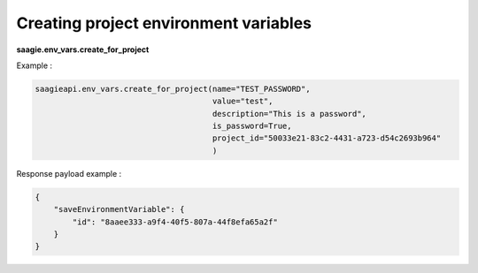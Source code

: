Creating project environment variables
--------------------------------------

**saagie.env_vars.create_for_project**

Example :

.. code:: python

   saagieapi.env_vars.create_for_project(name="TEST_PASSWORD",
                                         value="test",
                                         description="This is a password",
                                         is_password=True,
                                         project_id="50033e21-83c2-4431-a723-d54c2693b964"
                                         )

Response payload example :

.. code:: python

   {
       "saveEnvironmentVariable": {
           "id": "8aaee333-a9f4-40f5-807a-44f8efa65a2f"
       }
   }
